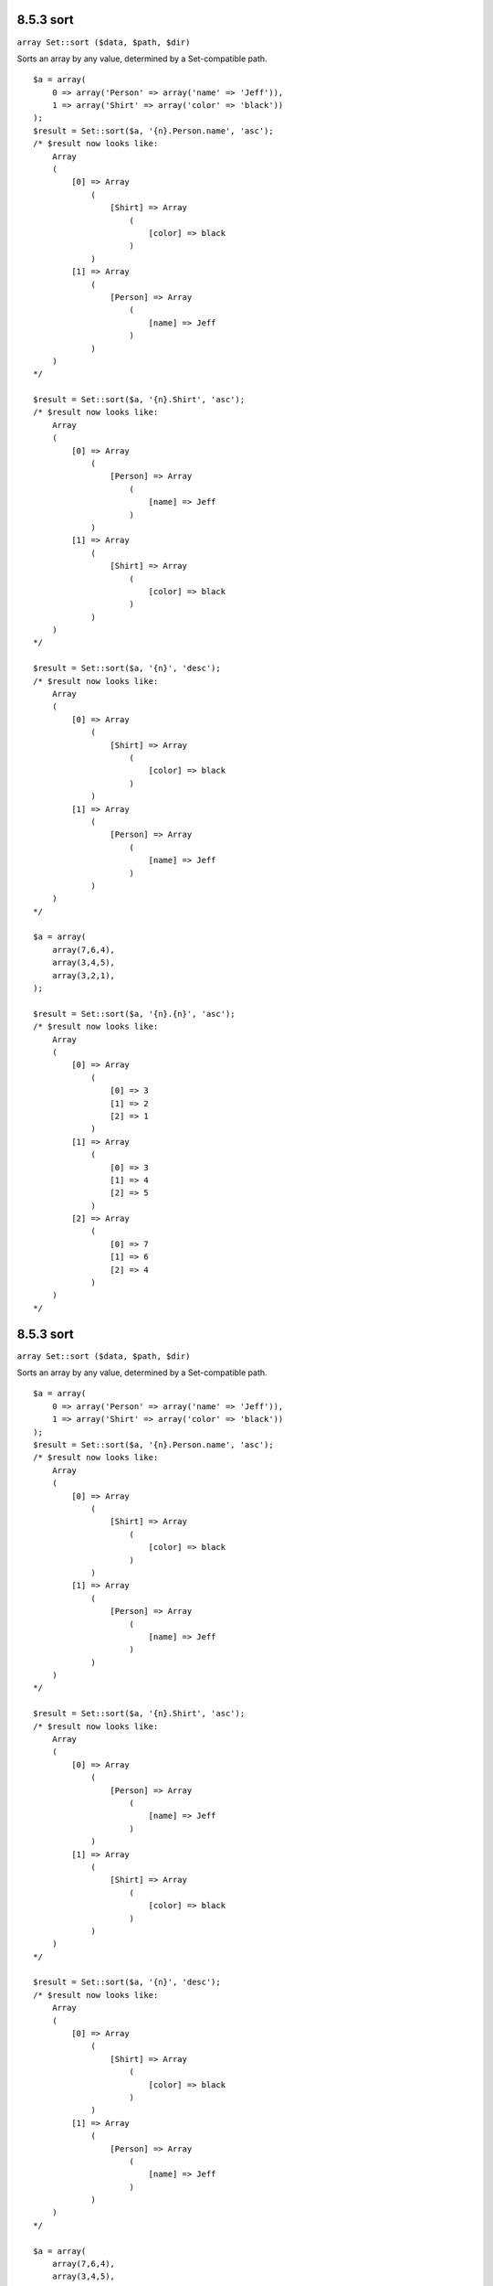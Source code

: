 8.5.3 sort
----------

``array Set::sort ($data, $path, $dir)``

Sorts an array by any value, determined by a Set-compatible path.

::

    $a = array(
        0 => array('Person' => array('name' => 'Jeff')),
        1 => array('Shirt' => array('color' => 'black'))
    );
    $result = Set::sort($a, '{n}.Person.name', 'asc');
    /* $result now looks like: 
        Array
        (
            [0] => Array
                (
                    [Shirt] => Array
                        (
                            [color] => black
                        )
                )
            [1] => Array
                (
                    [Person] => Array
                        (
                            [name] => Jeff
                        )
                )
        )
    */
    
    $result = Set::sort($a, '{n}.Shirt', 'asc');
    /* $result now looks like: 
        Array
        (
            [0] => Array
                (
                    [Person] => Array
                        (
                            [name] => Jeff
                        )
                )
            [1] => Array
                (
                    [Shirt] => Array
                        (
                            [color] => black
                        )
                )
        )
    */
    
    $result = Set::sort($a, '{n}', 'desc');
    /* $result now looks like: 
        Array
        (
            [0] => Array
                (
                    [Shirt] => Array
                        (
                            [color] => black
                        )
                )
            [1] => Array
                (
                    [Person] => Array
                        (
                            [name] => Jeff
                        )
                )
        )
    */
    
    $a = array(
        array(7,6,4),
        array(3,4,5),
        array(3,2,1),
    );
    
    $result = Set::sort($a, '{n}.{n}', 'asc');
    /* $result now looks like: 
        Array
        (
            [0] => Array
                (
                    [0] => 3
                    [1] => 2
                    [2] => 1
                )
            [1] => Array
                (
                    [0] => 3
                    [1] => 4
                    [2] => 5
                )
            [2] => Array
                (
                    [0] => 7
                    [1] => 6
                    [2] => 4
                )
        )
    */

8.5.3 sort
----------

``array Set::sort ($data, $path, $dir)``

Sorts an array by any value, determined by a Set-compatible path.

::

    $a = array(
        0 => array('Person' => array('name' => 'Jeff')),
        1 => array('Shirt' => array('color' => 'black'))
    );
    $result = Set::sort($a, '{n}.Person.name', 'asc');
    /* $result now looks like: 
        Array
        (
            [0] => Array
                (
                    [Shirt] => Array
                        (
                            [color] => black
                        )
                )
            [1] => Array
                (
                    [Person] => Array
                        (
                            [name] => Jeff
                        )
                )
        )
    */
    
    $result = Set::sort($a, '{n}.Shirt', 'asc');
    /* $result now looks like: 
        Array
        (
            [0] => Array
                (
                    [Person] => Array
                        (
                            [name] => Jeff
                        )
                )
            [1] => Array
                (
                    [Shirt] => Array
                        (
                            [color] => black
                        )
                )
        )
    */
    
    $result = Set::sort($a, '{n}', 'desc');
    /* $result now looks like: 
        Array
        (
            [0] => Array
                (
                    [Shirt] => Array
                        (
                            [color] => black
                        )
                )
            [1] => Array
                (
                    [Person] => Array
                        (
                            [name] => Jeff
                        )
                )
        )
    */
    
    $a = array(
        array(7,6,4),
        array(3,4,5),
        array(3,2,1),
    );
    
    $result = Set::sort($a, '{n}.{n}', 'asc');
    /* $result now looks like: 
        Array
        (
            [0] => Array
                (
                    [0] => 3
                    [1] => 2
                    [2] => 1
                )
            [1] => Array
                (
                    [0] => 3
                    [1] => 4
                    [2] => 5
                )
            [2] => Array
                (
                    [0] => 7
                    [1] => 6
                    [2] => 4
                )
        )
    */
